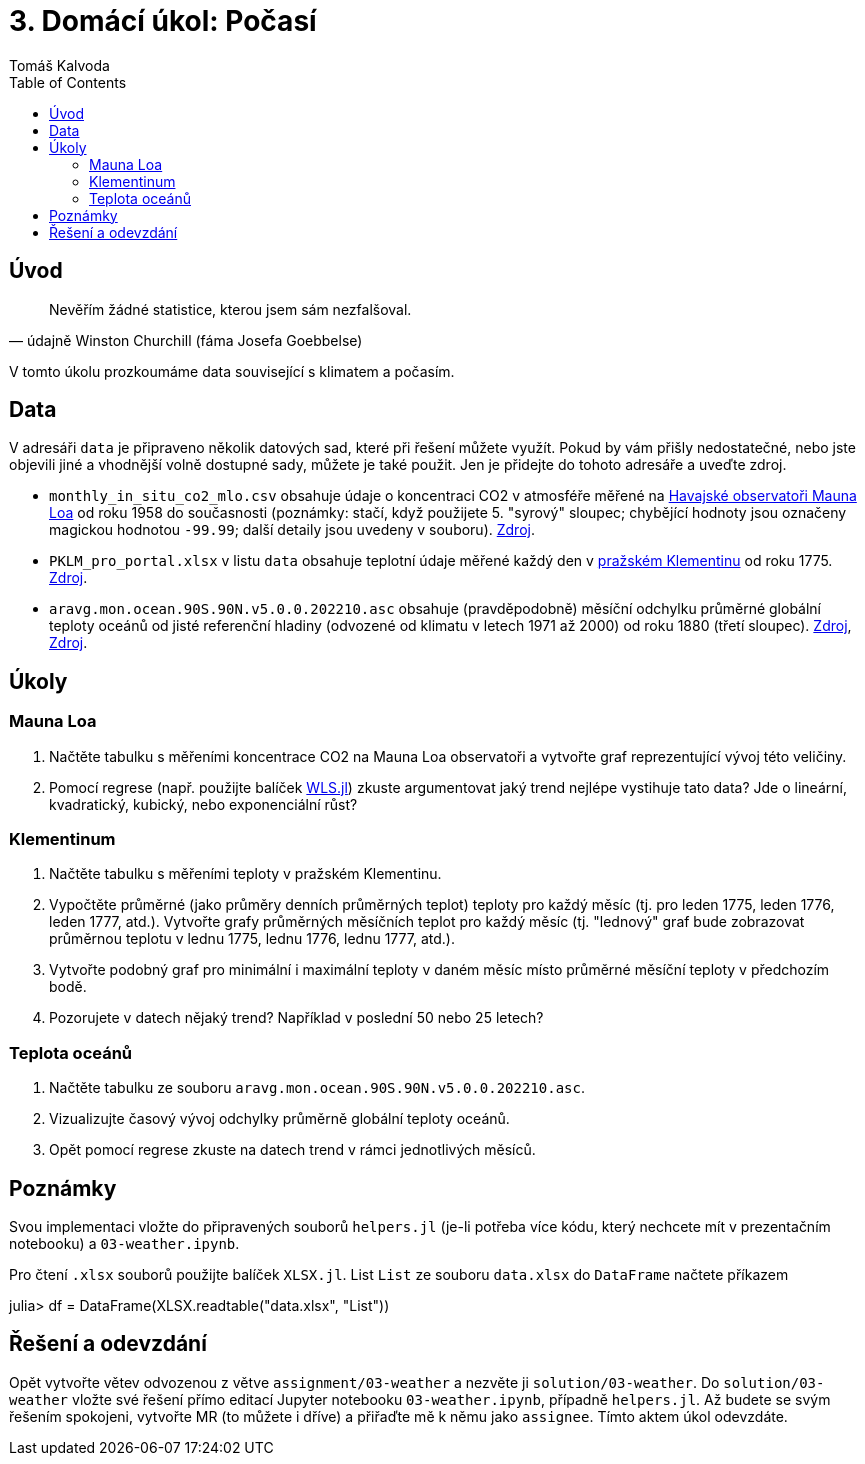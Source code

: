 
= 3. Domácí úkol: Počasí
:toc:
:author: Tomáš Kalvoda
:date: 2022-11-28
:stem: latexmath


[[intro]]
== Úvod

[quote, údajně Winston Churchill (fáma Josefa Goebbelse)]
Nevěřím žádné statistice, kterou jsem sám nezfalšoval.

V tomto úkolu prozkoumáme data související s klimatem a počasím.

[[data]]
== Data

V adresáři `data` je připraveno několik datových sad, které při řešení můžete využít.
Pokud by vám přišly nedostatečné, nebo jste objevili jiné a vhodnější volně dostupné sady, můžete je také použit.
Jen je přidejte do tohoto adresáře a uveďte zdroj.

  * `monthly_in_situ_co2_mlo.csv` obsahuje údaje o koncentraci CO2 v atmosféře měřené na https://gml.noaa.gov/obop/mlo/[Havajské observatoři Mauna Loa] od roku 1958 do současnosti (poznámky: stačí, když použijete 5. "syrový" sloupec; chybějící hodnoty jsou označeny magickou hodnotou `-99.99`; další detaily jsou uvedeny v souboru).
  https://scrippsco2.ucsd.edu/data/atmospheric_co2/primary_mlo_co2_record.html[Zdroj].
  * `PKLM_pro_portal.xlsx` v listu `data` obsahuje teplotní údaje měřené každý den v https://www.klementinum.com[pražském Klementinu] od roku 1775.
  https://www.chmi.cz/historicka-data/pocasi/praha-klementinum#[Zdroj].
  * `aravg.mon.ocean.90S.90N.v5.0.0.202210.asc` obsahuje (pravděpodobně) měsíční odchylku průměrné globální teploty oceánů od jisté referenční hladiny (odvozené od klimatu v letech 1971 až 2000) od roku 1880 (třetí sloupec).
  https://data.noaa.gov/dataset/dataset/noaa-global-surface-temperature-dataset[Zdroj], https://www.ncei.noaa.gov/data/noaa-global-surface-temperature/v5/access/timeseries/[Zdroj].

[[ukoly]]
== Úkoly

=== Mauna Loa

  1. Načtěte tabulku s měřeními koncentrace CO2 na Mauna Loa observatoři a vytvořte graf reprezentující vývoj této veličiny.
  2. Pomocí regrese (např. použijte balíček https://gitlab.fit.cvut.cz/BI-JUL/WLS.jl[WLS.jl]) zkuste argumentovat jaký trend nejlépe vystihuje tato data?
  Jde o lineární, kvadratický, kubický, nebo exponenciální růst?


=== Klementinum

  1. Načtěte tabulku s měřeními teploty v pražském Klementinu.
  2. Vypočtěte průměrné (jako průměry denních průměrných teplot) teploty pro každý měsíc (tj. pro leden 1775, leden 1776, leden 1777, atd.). Vytvořte grafy průměrných měsíčních teplot pro každý měsíc (tj. "lednový" graf bude zobrazovat průměrnou teplotu v lednu 1775, lednu 1776, lednu 1777, atd.).
  3. Vytvořte podobný graf pro minimální i maximální teploty v daném měsíc místo průměrné měsíční teploty v předchozím bodě.
  4. Pozorujete v datech nějaký trend? Například v poslední 50 nebo 25 letech?


=== Teplota oceánů

  1. Načtěte tabulku ze souboru `aravg.mon.ocean.90S.90N.v5.0.0.202210.asc`.
  2. Vizualizujte časový vývoj odchylky průměrně globální teploty oceánů.
  3. Opět pomocí regrese zkuste na datech trend v rámci jednotlivých měsíců.


[[notes]]
== Poznámky

Svou implementaci vložte do připravených souborů `helpers.jl` (je-li potřeba více kódu, který nechcete mít v prezentačním notebooku) a `03-weather.ipynb`.

Pro čtení `.xlsx` souborů použijte balíček `XLSX.jl`.
List `List` ze souboru `data.xlsx` do `DataFrame` načtete příkazem

[julia]
++++
julia> df = DataFrame(XLSX.readtable("data.xlsx", "List"))
++++


[[submission]]
== Řešení a odevzdání

Opět vytvořte větev odvozenou z větve `assignment/03-weather` a nezvěte ji `solution/03-weather`.
Do `solution/03-weather` vložte své řešení přímo editací Jupyter notebooku `03-weather.ipynb`, případně `helpers.jl`.
Až budete se svým řešením spokojeni, vytvořte MR (to můžete i dříve) a přiřaďte mě k němu jako `assignee`.
Tímto aktem úkol odevzdáte.
